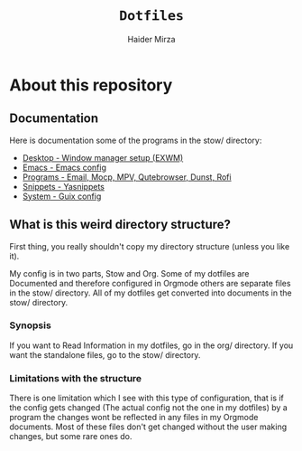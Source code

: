 #+TITLE: =Dotfiles=
#+AUTHOR: Haider Mirza
* About this repository
** Documentation
Here is documentation some of the programs in the stow/ directory:
+ [[https://github.com/Haider-Mirza/Dotfiles/blob/main/org/desktop.org][Desktop - Window manager setup (EXWM)]]
+ [[https://github.com/Haider-Mirza/Dotfiles/blob/main/org/emacs.org][Emacs - Emacs config]]
+ [[https://github.com/Haider-Mirza/Dotfiles/blob/main/org/programs.org][Programs - Email, Mocp, MPV, Qutebrowser, Dunst, Rofi]]
+ [[https://github.com/Haider-Mirza/Dotfiles/blob/main/org/snippets.org][Snippets - Yasnippets]]
+ [[https://github.com/Haider-Mirza/Dotfiles/blob/main/org/system.org][System - Guix config]]
  
** What is this weird directory structure?
First thing, you really shouldn't copy my directory structure (unless you like it).

My config is in two parts, Stow and Org.
Some of my dotfiles are Documented and therefore configured in Orgmode others are separate files in the stow/ directory.
All of my dotfiles get converted into documents in the stow/ directory.

*** Synopsis
If you want to Read Information in my dotfiles, go in the org/ directory.
If you want the standalone files, go to the stow/ directory.

*** Limitations with the structure
There is one limitation which I see with this type of configuration, that is if the config gets changed (The actual config not the one in my dotfiles) by a program
the changes wont be reflected in any files in my Orgmode documents. Most of these files don't get changed without the user making changes, but some rare ones do.
